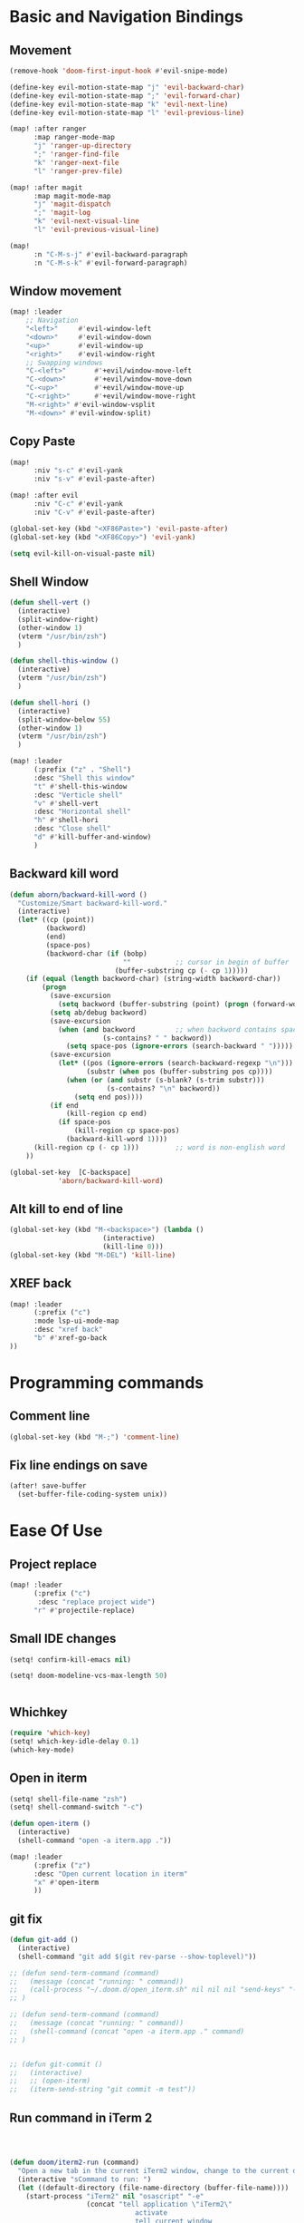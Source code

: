 * Basic and Navigation Bindings

** Movement
#+BEGIN_SRC emacs-lisp
(remove-hook 'doom-first-input-hook #'evil-snipe-mode)

(define-key evil-motion-state-map "j" 'evil-backward-char)
(define-key evil-motion-state-map ";" 'evil-forward-char)
(define-key evil-motion-state-map "k" 'evil-next-line)
(define-key evil-motion-state-map "l" 'evil-previous-line)

(map! :after ranger
      :map ranger-mode-map
      "j" 'ranger-up-directory
      ";" 'ranger-find-file
      "k" 'ranger-next-file
      "l" 'ranger-prev-file)

(map! :after magit
      :map magit-mode-map
      "j" 'magit-dispatch
      ";" 'magit-log
      "k" 'evil-next-visual-line
      "l" 'evil-previous-visual-line)

(map!
      :n "C-M-s-j" #'evil-backward-paragraph
      :n "C-M-s-k" #'evil-forward-paragraph)

#+END_SRC

** Window movement
#+BEGIN_SRC emacs-lisp
(map! :leader
    ;; Navigation
    "<left>"     #'evil-window-left
    "<down>"     #'evil-window-down
    "<up>"       #'evil-window-up
    "<right>"    #'evil-window-right
    ;; Swapping windows
    "C-<left>"       #'+evil/window-move-left
    "C-<down>"       #'+evil/window-move-down
    "C-<up>"         #'+evil/window-move-up
    "C-<right>"      #'+evil/window-move-right
    "M-<right>" #'evil-window-vsplit
    "M-<down>" #'evil-window-split)
#+END_SRC
** Copy Paste
#+BEGIN_SRC emacs-lisp
(map!
      :niv "s-c" #'evil-yank
      :niv "s-v" #'evil-paste-after)

(map! :after evil
      :niv "C-c" #'evil-yank
      :niv "C-v" #'evil-paste-after)

(global-set-key (kbd "<XF86Paste>") 'evil-paste-after)
(global-set-key (kbd "<XF86Copy>") 'evil-yank)

(setq evil-kill-on-visual-paste nil)
#+END_SRC
** Shell Window
#+BEGIN_SRC emacs-lisp
(defun shell-vert ()
  (interactive)
  (split-window-right)
  (other-window 1)
  (vterm "/usr/bin/zsh")
  )

(defun shell-this-window ()
  (interactive)
  (vterm "/usr/bin/zsh")
  )

(defun shell-hori ()
  (interactive)
  (split-window-below 55)
  (other-window 1)
  (vterm "/usr/bin/zsh")
  )

(map! :leader
      (:prefix ("z" . "Shell")
      :desc "Shell this window"
      "t" #'shell-this-window
      :desc "Verticle shell"
      "v" #'shell-vert
      :desc "Horizontal shell"
      "h" #'shell-hori
      :desc "Close shell"
      "d" #'kill-buffer-and-window)
      )
#+END_SRC


** Backward kill word
#+BEGIN_SRC emacs-lisp
(defun aborn/backward-kill-word ()
  "Customize/Smart backward-kill-word."
  (interactive)
  (let* ((cp (point))
         (backword)
         (end)
         (space-pos)
         (backword-char (if (bobp)
                            ""           ;; cursor in begin of buffer
                          (buffer-substring cp (- cp 1)))))
    (if (equal (length backword-char) (string-width backword-char))
        (progn
          (save-excursion
            (setq backword (buffer-substring (point) (progn (forward-word -1) (point)))))
          (setq ab/debug backword)
          (save-excursion
            (when (and backword          ;; when backword contains space
                       (s-contains? " " backword))
              (setq space-pos (ignore-errors (search-backward " ")))))
          (save-excursion
            (let* ((pos (ignore-errors (search-backward-regexp "\n")))
                   (substr (when pos (buffer-substring pos cp))))
              (when (or (and substr (s-blank? (s-trim substr)))
                        (s-contains? "\n" backword))
                (setq end pos))))
          (if end
              (kill-region cp end)
            (if space-pos
                (kill-region cp space-pos)
              (backward-kill-word 1))))
      (kill-region cp (- cp 1)))         ;; word is non-english word
    ))

(global-set-key  [C-backspace]
            'aborn/backward-kill-word)
#+END_SRC

** Alt kill to end of line
#+BEGIN_SRC emacs-lisp
(global-set-key (kbd "M-<backspace>") (lambda ()
				       (interactive)
				       (kill-line 0)))
(global-set-key (kbd "M-DEL") 'kill-line)
#+END_SRC

** XREF back
#+begin_SRC emacs-lisp
(map! :leader
      (:prefix ("c")
      :mode lsp-ui-mode-map
      :desc "xref back"
      "b" #'xref-go-back
))
#+end_SRC
* Programming commands
** Comment line
#+BEGIN_SRC emacs-lisp
(global-set-key (kbd "M-;") 'comment-line)
#+END_SRC
** Fix line endings on save

#+BEGIN_SRC emacs-lisp
(after! save-buffer
  (set-buffer-file-coding-system unix))
#+END_SRC

#+RESULTS:

* Ease Of Use

** Project replace
#+begin_src emacs-lisp
(map! :leader
      (:prefix ("c")
       :desc "replace project wide")
      "r" #'projectile-replace)
#+end_src
** Small IDE changes
#+BEGIN_SRC emacs-lisp
(setq! confirm-kill-emacs nil)

(setq! doom-modeline-vcs-max-length 50)


#+END_SRC
** Whichkey
#+BEGIN_SRC emacs-lisp
(require 'which-key)
(setq! which-key-idle-delay 0.1)
(which-key-mode)
#+END_SRC
** Open in iterm
#+BEGIN_SRC emacs-lisp
(setq! shell-file-name "zsh")
(setq! shell-command-switch "-c")

(defun open-iterm ()
  (interactive)
  (shell-command "open -a iterm.app ."))

(map! :leader
      (:prefix ("z")
      :desc "Open current location in iterm"
      "x" #'open-iterm
      ))

#+END_SRC

** git fix
#+BEGIN_SRC emacs-lisp
(defun git-add ()
  (interactive)
  (shell-command "git add $(git rev-parse --show-toplevel)"))

;; (defun send-term-command (command)
;;   (message (concat "running: " command))
;;   (call-process "~/.doom.d/open_iterm.sh" nil nil nil "send-keys" "-t 1" command "C-m")
;; )

;; (defun send-term-command (command)
;;   (message (concat "running: " command))
;;   (shell-command (concat "open -a iterm.app ." command)
;; )


;; (defun git-commit ()
;;   (interactive)
;;   ;; (open-iterm)
;;   (iterm-send-string "git commit -m test"))

#+END_SRC


** Run command in iTerm 2

#+begin_SRC emacs-lisp



(defun doom/iterm2-run (command)
  "Open a new tab in the current iTerm2 window, change to the current directory, and run COMMAND asynchronously, keeping the iTerm2 window open after the command finishes."
  (interactive "sCommand to run: ")
  (let ((default-directory (file-name-directory (buffer-file-name))))
    (start-process "iTerm2" nil "osascript" "-e"
                   (concat "tell application \"iTerm2\"
                               activate
                               tell current window
                                   set newTab to (create tab with default profile)
                                   tell newTab
                                       tell current session
                                           write text \"cd " default-directory "\"
                                           write text \"" command "\"
                                       end tell
                                   end tell
                               end tell
                           end tell"))))




#+end_SRC
* Package configs
** Centaur tabs
#+BEGIN_SRC emacs-lisp
(setq! centaur-tabs-style "bar"
      centaur-tabs-headline-match t
      centaur-tabs-set-bar 'over
      centaur-tabs-set-icons t
      centaur-tabs-set-modified-marker t
      centaur-tabs-modifier-marker "~"
      centaur-tabs-gray-out-icons t)
(after! centaur-tabs
  (centaur-tabs-group-by-projectile-project))
(centaur-tabs-mode t)
#+END_SRC
*** Bindings
#+begin_SRC emacs-lisp
(map! :leader
      :desc "tab forward"
      "l" #'centaur-tabs-forward
      :desc "tab backwards"
      "k" #'centaur-tabs-backward
      :desc "buffer-forward"
      ";" #'next-buffer
      :desc "buffer-backwards"
      "j" #'previous-buffer
      )
#+end_SRC

** LSP
*** UI
#+BEGIN_SRC emacs-lisp
(after! lsp-ui
(setq! lsp-ui-sideline t)
(setq! lsp-ui-sideline-show-hover t)
(setq! lsp-ui-sideline-enable t)
(setq! lsp-ui-doc-enable t)
(setq! lsp-ui-doc-show-with-cursor t)
(setq! lsp-ui-doc-position "top")
(setq! lsp-ui-flycheck-enable t)
(setq! lsp-ui-sideline-show-flycheck t)
(setq! lsp-use-plists t)
)
#+END_SRC
*** Hook
#+BEGIN_SRC emacs-lisp
(defun dotfiles--lsp-deferred-if-supported ()
  "Run `lsp-deferred' if it's a supported mode."
  (unless (derived-mode-p 'emacs-lisp-mode)
    (lsp-deferred)))

(setq! lsp-log-io nil)
(add-hook! 'prog-mode-hook 'dotfiles--lsp-deferred-if-supported)
(add-hook! 'terraform-mode 'lsp-mode)
(add-hook! 'python-mode 'lsp-mode)
#+END_SRC


*** Terraform
** Company #TODO Get AWS company working with  fuzzy
*** Setup
#+BEGIN_SRC emacs-lisp
(setq! company-backends
    '(
      ;; (company-files :with company-yasnippet company-terraform company-tabnine)
      (company-capf :with company-yasnippet  company-tabnine)
;;       (company-dabbrev-code company-gtags company-etags company-keywords :with company-yasnippet company-terraform company-tabnine)
;;       (company-dabbrev :with company-yasnippet company-terraform company-tabnine)
      ))
(company-quickhelp-mode)
;; (setq! global-company-mode t)
(add-hook! 'lsp-managed-mode-hook (lambda () (setq-local company-backends )))
(company-terraform-init)
;; (add-hook! 'terraform-mode (lambda () (setq-local company-backends '((company-capf :with company-terraform)))))
(add-hook! 'after-init-hook 'company-flx-mode)
(add-hook! 'after-init-hook 'global-company-mode)
;; (after! terraform-mode
;;   company-terraform-init
;;                 )
#+END_SRC
*** Fuzzy
#+BEGIN_SRC emacs-lisp
;; (defun jcs--company-complete-selection--advice-around (fn)
;;     "Advice execute around `company-complete-selection' command."
;;     (let ((company-dabbrev-downcase t))
;;       (call-interactively fn))
;;     (advice-add 'company-complete-selection :around #'jcs--company-complete-selection--advice-around))

;; (after! terraform-mode
;; (setq! company-fuzzy-sorting-backend 'flx)

;; (setq! company-minimum-prefix-length 1
;;       company-idle-delay 0.0) ;; default is 0.2

;; (map! :n "<tab>" 'company-capf)



;; ;; (company-fuzzy-mode 1)

;; ;; (after! doom-company
;; ;;   (setq! company-fuzzy-mode 1)
;; ;;   (add-hook! 'find-file-hook 'company-fuzzy-mode)
;; ;; )
;; (after! company
;;   (setq! company-fuzzy-mode 1)
;;   (add-hook! 'find-file-hook 'company-fuzzy-mode)
;; )
;; )
;; ;; (add-hook! 'terraform-mode-hook 'company-fuzzy-mode)

;; ;; (setq! global-company-mode t)

;; ;; (after! terraform-mode
;; ;;   (company-fuzzy-mode))
;; ;; (company-fuzzy-mode)
;; ;; (company-fuzzy-mode)
#+END_SRC

** Company
#+begin_src emacs-lisp
(setq! company-idle-delay 0)
(setq! company-minimum-prefix-length 1)
#+end_src
* Languages
** Scala
*** sbt mode
#+begin_src emacs-lisp

#+end_src
*** metals
debugging scala
#+begin_src emacs-lisp
(add-hook! scala-mode-hook dap-mode)
(add-hook! scala-mode-hook dap-ui-mode)
(setq! lsp-metals-super-method-lenses-enabled t)
#+end_src
*** run in zshell
#+begin_src emacs-lisp
(defun vterm-sbt ()
  (interactive)
  (split-window-below 55)
  (other-window 1)
  (vterm "/usr/bin/zsh" "sbt")
  )

(map! :leader
      (:prefix ("z" . "Shell")
      :desc "Run Scala"
      "s" #'vterm-sbt))
#+end_src
** Terraform
#+begin_src emacs-lisp
(setq! lsp-enable-links t)
(setq! lsp-semantic-tokens-enable t)
(setq! lsp-semantic-tokens-honor-refresh-requests t)
(setq! lsp-terraform-ls-enable-show-reference t)


;;(setq! lsp-terraform-ls-module-calls-position-params ".terraform/modules")

(setq! +terraform-runner "tfbuild IDV IDV")

;;(setq! lsp-terraform-enable-logging t)
(setq! terraform-format-on-save-mode t)
(setq! lsp-disabled-clients '(tfls))
;; (after! terraform-mode

(setq! flycheck-tflint-variable-files '("variables.tf"))

(setq! flycheck-terraform-tflint-executable "/opt/homebrew/bin/tflint")
;;                 )
#+end_src

* Visual
** Bookmark
#+begin_src emacs-lisp
(map! :leader
      (:prefix ("v" . "Bookmark")
      :mode lsp-ui-mode-map
      :desc "toggle bookmark"
      "b" #'bm-toggle
      :desc "bookmark prev"
      "k" #'bm-previous
      :desc "bookmark next"
      "l" #'bm-next
))
#+end_src

** Rainbow
#+begin_src emacs-lisp
(add-hook! 'prog-mode-hook 'rainbow-delimiters-mode)
#+end_src


* Printing
#+begin_src emacs-lisp

(setq! lpr-switches
      (append '("-P" "DeskJet_2700"
                "-o" "sides=two-sided-long-edge"
                "-o" "number-up=2")
              lpr-switches))

#+end_src

* QUICK FIX
#+BEGIN_SRC emacs-lisp
(add-hook! 'prog-mode-hook 'visual-line-mode)
(add-hook! 'prog-mode-hook 'popwin-mode)

;; (push "*format-all-errors*" popwin:special-display-config)
;; (push '(dired-mode :position top) popwin:special-display-config)
;; ;; vc
;; (push "*vc-diff*" popwin:special-display-config)
;; (push "*vc-change-log*" popwin:special-display-config)

(setq! compilation-window-height 15)

;; ;; Helper for compilation. Close the compilation window if
;; ;; there was no error at all. (emacs wiki)
;; (defun compilation-exit-autoclose (status code msg)
;;   ;; If M-x compile exists with a 0
;;   (when (and (eq status 'exit) (zerop code))
;;     ;; then bury the *compilation* buffer, so that C-x b doesn't go there
;;     (bury-buffer)
;;     ;; and delete the *compilation* window
;;     (delete-window (get-buffer-window (get-buffer "*format-all-errors*"))))
;;   ;; Always return the anticipated result of compilation-exit-message-function
;;   (cons msg code))
;; ;; Specify my function (maybe I should have done a lambda function)
;; (setq! compilation-exit-message-function 'compilation-exit-autoclose)

;; start-server
(add-hook! 'after-init-hook 'server-mode)


(map! :leader
      (:prefix ("w")
      :desc "Horizontal window"
      "h" #'split-window-below)
      )

(map! :after evil
      :n "(" #'backward-sexp
      :n ")" #'forward-sexp)



;;CSV mode
(add-hook! 'csv-mode-hook
           'csv-align-mode
           'csv-header-line)

(setq! whitespace-style '(trailing tabs newline tab-mark newline-mark))

(setq! lsp-dired-mode t)

;; (setq! format-on-save-enabled-modes ((not emacs-lisp-mode sql-mode tex-mode latex-mode org-msg-edit-mode c-mode)))
#+END_SRC
